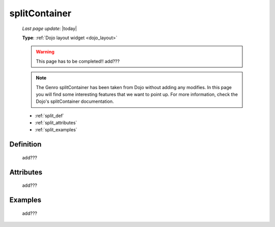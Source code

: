 .. _splitcontainer:

==============
splitContainer
==============
    
    *Last page update*: |today|
    
    **Type**: :ref:`Dojo layout widget <dojo_layout>`
    
    .. warning:: This page has to be completed!! add???
    
    .. note:: The Genro splitContainer has been taken from Dojo without adding any modifies.
              In this page you will find some interesting features that we want to point up.
              For more information, check the Dojo's splitContainer documentation.

    * :ref:`split_def`
    * :ref:`split_attributes`
    * :ref:`split_examples`

.. _split_def:

Definition
==========
    
    add???
    
.. _split_attributes:

Attributes
==========
    
    add???

.. _split_examples:

Examples
========

    add???